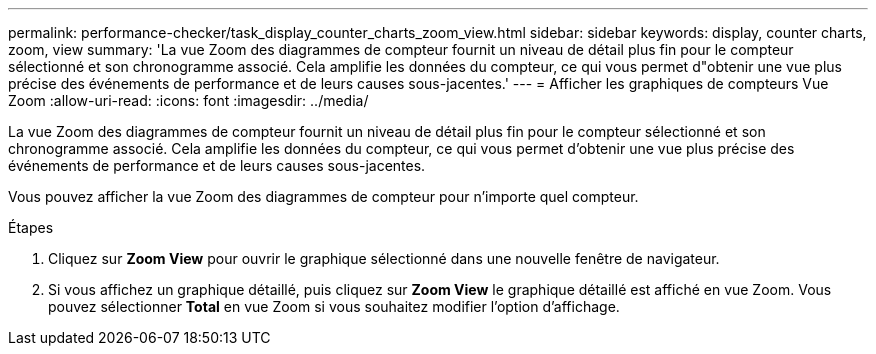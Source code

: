 ---
permalink: performance-checker/task_display_counter_charts_zoom_view.html 
sidebar: sidebar 
keywords: display, counter charts, zoom, view 
summary: 'La vue Zoom des diagrammes de compteur fournit un niveau de détail plus fin pour le compteur sélectionné et son chronogramme associé. Cela amplifie les données du compteur, ce qui vous permet d"obtenir une vue plus précise des événements de performance et de leurs causes sous-jacentes.' 
---
= Afficher les graphiques de compteurs Vue Zoom
:allow-uri-read: 
:icons: font
:imagesdir: ../media/


[role="lead"]
La vue Zoom des diagrammes de compteur fournit un niveau de détail plus fin pour le compteur sélectionné et son chronogramme associé. Cela amplifie les données du compteur, ce qui vous permet d'obtenir une vue plus précise des événements de performance et de leurs causes sous-jacentes.

Vous pouvez afficher la vue Zoom des diagrammes de compteur pour n'importe quel compteur.

.Étapes
. Cliquez sur *Zoom View* pour ouvrir le graphique sélectionné dans une nouvelle fenêtre de navigateur.
. Si vous affichez un graphique détaillé, puis cliquez sur *Zoom View* le graphique détaillé est affiché en vue Zoom. Vous pouvez sélectionner *Total* en vue Zoom si vous souhaitez modifier l'option d'affichage.

